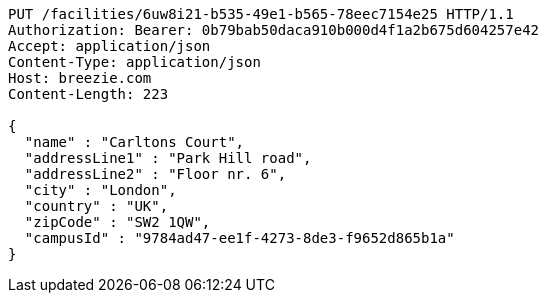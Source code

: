[source,http,options="nowrap"]
----
PUT /facilities/6uw8i21-b535-49e1-b565-78eec7154e25 HTTP/1.1
Authorization: Bearer: 0b79bab50daca910b000d4f1a2b675d604257e42
Accept: application/json
Content-Type: application/json
Host: breezie.com
Content-Length: 223

{
  "name" : "Carltons Court",
  "addressLine1" : "Park Hill road",
  "addressLine2" : "Floor nr. 6",
  "city" : "London",
  "country" : "UK",
  "zipCode" : "SW2 1QW",
  "campusId" : "9784ad47-ee1f-4273-8de3-f9652d865b1a"
}
----
